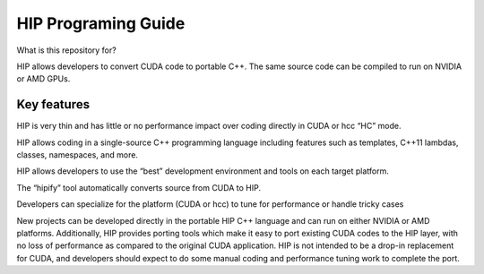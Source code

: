 =========================
HIP Programing Guide
=========================

What is this repository for?

HIP allows developers to convert CUDA code to portable C++. The same source code can be compiled to run on NVIDIA or AMD GPUs. 

Key features 
==============

HIP is very thin and has little or no performance impact over coding directly in CUDA or hcc “HC” mode.

HIP allows coding in a single-source C++ programming language including features such as templates, C++11 lambdas, classes, namespaces, 
and more.

HIP allows developers to use the “best” development environment and tools on each target platform.

The “hipify” tool automatically converts source from CUDA to HIP.

Developers can specialize for the platform (CUDA or hcc) to tune for performance or handle tricky cases

New projects can be developed directly in the portable HIP C++ language and can run on either NVIDIA or AMD platforms. Additionally, HIP provides porting tools which make it easy to port existing CUDA codes to the HIP layer, with no loss of performance as compared to the original CUDA application. HIP is not intended to be a drop-in replacement for CUDA, and developers should expect to do some manual coding and performance tuning work to complete the port.
